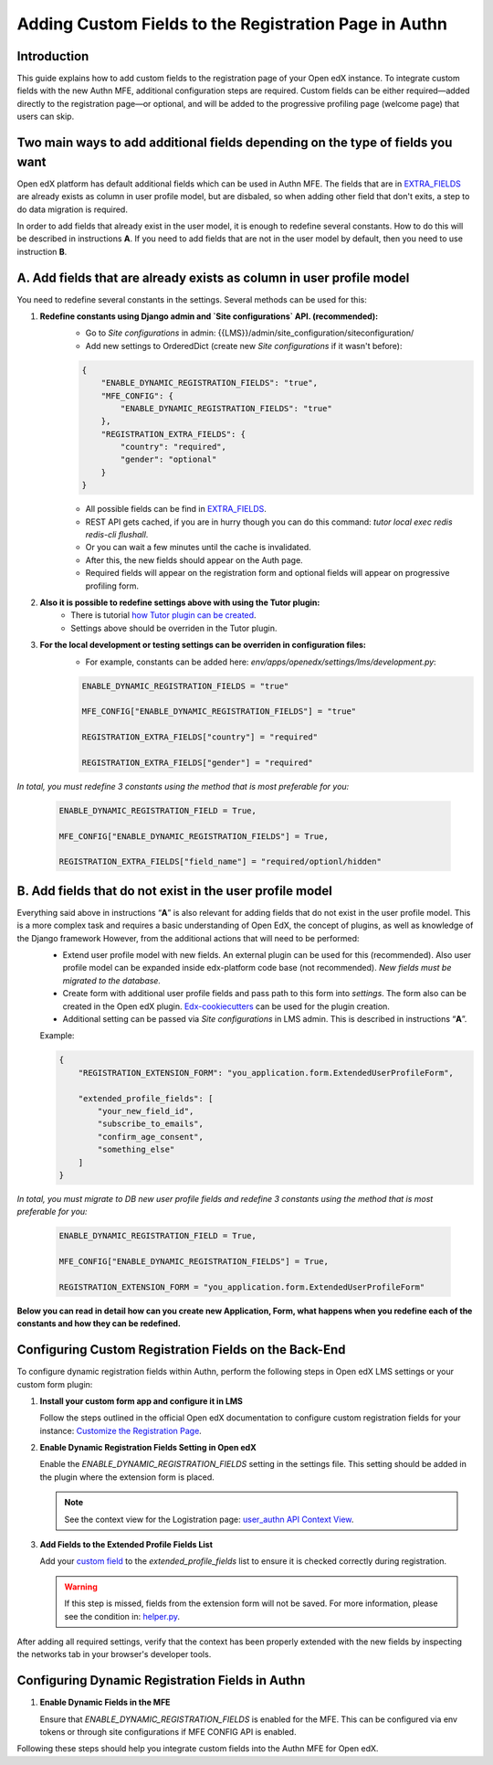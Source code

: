 ======================================================
Adding Custom Fields to the Registration Page in Authn
======================================================

Introduction
------------
This guide explains how to add custom fields to the registration page of your Open edX instance. To integrate custom fields with the new Authn MFE, additional configuration steps are required. Custom fields can be either required—added directly to the registration page—or optional, and will be added to the progressive profiling page (welcome page) that users can skip.

Two main ways to add additional fields depending on the type of fields you want
-------------------------------------------------------------------------------
Open edX platform has default additional fields which can be used in Authn MFE. The fields that are in `EXTRA_FIELDS <https://github.com/openedx/edx-platform/blob/a9355852edede9662762847e0d168663083fc816/openedx/core/djangoapps/user_authn/api/helper.py#L20-L39>`_ are already exists as column in user profile model, but are disbaled, so when adding other field that don't exits, a step to do data migration is required.

In order to add fields that already exist in the user model, it is enough to redefine several constants. How to do this will be described in instructions **A**. If you need to add fields that are not in the user model by default, then you need to use instruction **B**.

**A. Add fields that are already exists as column in user profile model**
-------------------------------------------------------------------------
You need to redefine several constants in the settings. Several methods can be used for this:

#. **Redefine constants using Django admin and `Site configurations` API. (recommended):**
    - Go to `Site configurations` in admin: {{LMS}}/admin/site_configuration/siteconfiguration/
    - Add new settings to OrderedDict (create new `Site configurations` if it wasn't before):

    .. code-block:: json

        {
            "ENABLE_DYNAMIC_REGISTRATION_FIELDS": "true",
            "MFE_CONFIG": {
                "ENABLE_DYNAMIC_REGISTRATION_FIELDS": "true"
            },
            "REGISTRATION_EXTRA_FIELDS": {
                "country": "required",
                "gender": "optional"
            }
        }

    - All possible fields can be find in `EXTRA_FIELDS <https://github.com/openedx/edx-platform/blob/a9355852edede9662762847e0d168663083fc816/openedx/core/djangoapps/user_authn/api/helper.py#L20-L39>`_.
    - REST API gets cached, if you are in hurry though you can do this command: `tutor local exec redis redis-cli flushall`.
    - Or you can wait a few minutes until the cache is invalidated.
    - After this, the new fields should appear on the Auth page.
    - Required fields will appear on the registration form and optional fields will appear on progressive profiling form.

#. **Also it is possible to redefine settings above with using the Tutor plugin:**
    - There is tutorial `how Tutor plugin can be created <https://docs.tutor.edly.io/tutorials/plugin.html#creating-a-tutor-plugin>`_.
    - Settings above should be overriden in the Tutor plugin.

#. **For the local development or testing settings can be overriden in configuration files:**
    - For example, constants can be added here: `env/apps/openedx/settings/lms/development.py`:

    .. code-block:: python

        ENABLE_DYNAMIC_REGISTRATION_FIELDS = "true"

        MFE_CONFIG["ENABLE_DYNAMIC_REGISTRATION_FIELDS"] = "true"

        REGISTRATION_EXTRA_FIELDS["country"] = "required"

        REGISTRATION_EXTRA_FIELDS["gender"] = "required"

`In total, you must redefine 3 constants using the method that is most preferable for you:`

    .. code-block:: python

        ENABLE_DYNAMIC_REGISTRATION_FIELD = True,

        MFE_CONFIG["ENABLE_DYNAMIC_REGISTRATION_FIELDS"] = True,

        REGISTRATION_EXTRA_FIELDS["field_name"] = "required/optionl/hidden"


**B. Add fields that do not exist in the user profile model**
-------------------------------------------------------------

Everything said above in instructions “**A**” is also relevant for adding fields that do not exist in the user profile model. This is a more complex task and requires a basic understanding of Open EdX, the concept of plugins, as well as knowledge of the Django framework However, from the additional actions that will need to be performed:
    - Extend user profile model with new fields. An external plugin can be used for this (recommended). Also user profile model can be expanded inside edx-platform code base (not recommended). `New fields must be migrated to the database.`
    - Create form with additional user profile fields and pass path to this form into `settings`. The form also can be created in the Open edX plugin. `Edx-cookiecutters <https://github.com/openedx/edx-cookiecutters>`_ can be used for the plugin creation.
    - Additional setting can be passed via `Site configurations` in LMS admin. This is described in instructions “**A**”.

    Example:

    .. code-block:: json

        {
            "REGISTRATION_EXTENSION_FORM": "you_application.form.ExtendedUserProfileForm",

            "extended_profile_fields": [
                "your_new_field_id",
                "subscribe_to_emails",
                "confirm_age_consent",
                "something_else"
            ]
        }

`In total, you must migrate to DB new user profile fields and redefine 3 constants using the method that is most preferable for you:`

    .. code-block:: python

        ENABLE_DYNAMIC_REGISTRATION_FIELD = True,

        MFE_CONFIG["ENABLE_DYNAMIC_REGISTRATION_FIELDS"] = True,

        REGISTRATION_EXTENSION_FORM = "you_application.form.ExtendedUserProfileForm"

**Below you can read in detail how can you create new Application, Form, what happens when you redefine each of the constants and how they can be redefined.**
    

Configuring Custom Registration Fields on the Back-End
------------------------------------------------------
To configure dynamic registration fields within Authn, perform the following steps in Open edX LMS settings or your custom form plugin:

#. **Install your custom form app and configure it in LMS**

   Follow the steps outlined in the official Open edX documentation to configure custom registration fields for your instance:
   `Customize the Registration Page <https://edx.readthedocs.io/projects/edx-installing-configuring-and-running/en/latest/configuration/customize_registration_page.html>`_.

#. **Enable Dynamic Registration Fields Setting in Open edX**

   Enable the `ENABLE_DYNAMIC_REGISTRATION_FIELDS` setting in the settings file. This setting should be added in the plugin where the extension form is placed.

   .. note:: See the context view for the Logistration page: `user_authn API Context View <https://github.com/openedx/edx-platform/blob/master/openedx/core/djangoapps/user_authn/api/views.py#L61>`_.


#. **Add Fields to the Extended Profile Fields List**

   Add your `custom field <https://edx.readthedocs.io/projects/edx-installing-configuring-and-running/en/latest/configuration/retrieve_extended_profile_metadata.html>`_ to the `extended_profile_fields` list to ensure it is checked correctly during registration.

   .. warning:: If this step is missed, fields from the extension form will not be saved. For more information, please see the condition in: `helper.py <https://github.com/openedx/edx-platform/blob/master/openedx/core/djangoapps/user_authn/api/helper.py#L97>`_.


After adding all required settings, verify that the context has been properly extended with the new fields by inspecting the networks tab in your browser's developer tools.

Configuring Dynamic Registration Fields in Authn
------------------------------------------------

#. **Enable Dynamic Fields in the MFE**

   Ensure that `ENABLE_DYNAMIC_REGISTRATION_FIELDS` is enabled for the MFE. This can be configured via env tokens or through site configurations if MFE CONFIG API is enabled.

Following these steps should help you integrate custom fields into the Authn MFE for Open edX.